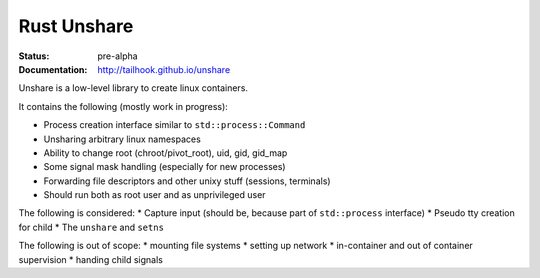 ============
Rust Unshare
============

:Status: pre-alpha
:Documentation: http://tailhook.github.io/unshare


Unshare is a low-level library to create linux containers.

It contains the following (mostly work in progress):

* Process creation interface similar to ``std::process::Command``
* Unsharing arbitrary linux namespaces
* Ability to change root (chroot/pivot_root), uid, gid, gid_map
* Some signal mask handling (especially for new processes)
* Forwarding file descriptors and other unixy stuff (sessions, terminals)
* Should run both as root user and as unprivileged user

The following is considered:
* Capture input (should be, because part of ``std::process`` interface)
* Pseudo tty creation for child
* The ``unshare`` and ``setns``

The following is out of scope:
* mounting file systems
* setting up network
* in-container and out of container supervision
* handing child signals
